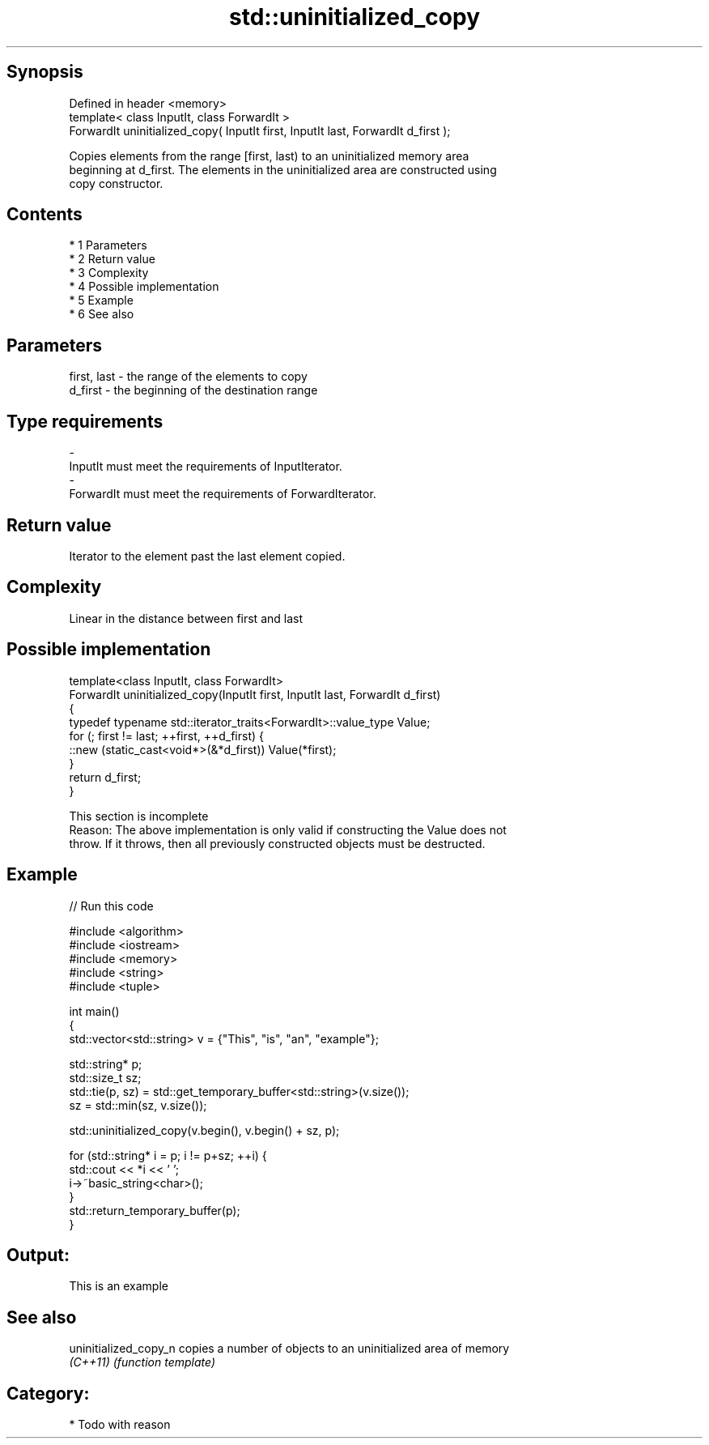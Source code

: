 .TH std::uninitialized_copy 3 "Apr 19 2014" "1.0.0" "C++ Standard Libary"
.SH Synopsis
   Defined in header <memory>
   template< class InputIt, class ForwardIt >
   ForwardIt uninitialized_copy( InputIt first, InputIt last, ForwardIt d_first );

   Copies elements from the range [first, last) to an uninitialized memory area
   beginning at d_first. The elements in the uninitialized area are constructed using
   copy constructor.

.SH Contents

     * 1 Parameters
     * 2 Return value
     * 3 Complexity
     * 4 Possible implementation
     * 5 Example
     * 6 See also

.SH Parameters

   first, last   -  the range of the elements to copy
   d_first       -  the beginning of the destination range
.SH Type requirements
   -
   InputIt must meet the requirements of InputIterator.
   -
   ForwardIt must meet the requirements of ForwardIterator.

.SH Return value

   Iterator to the element past the last element copied.

.SH Complexity

   Linear in the distance between first and last

.SH Possible implementation

   template<class InputIt, class ForwardIt>
   ForwardIt uninitialized_copy(InputIt first, InputIt last, ForwardIt d_first)
   {
       typedef typename std::iterator_traits<ForwardIt>::value_type Value;
       for (; first != last; ++first, ++d_first) {
           ::new (static_cast<void*>(&*d_first)) Value(*first);
       }
       return d_first;
   }

    This section is incomplete
    Reason: The above implementation is only valid if constructing the Value does not
    throw. If it throws, then all previously constructed objects must be destructed.

.SH Example

   
// Run this code

 #include <algorithm>
 #include <iostream>
 #include <memory>
 #include <string>
 #include <tuple>

 int main()
 {
     std::vector<std::string> v = {"This", "is", "an", "example"};

     std::string* p;
     std::size_t sz;
     std::tie(p, sz)  = std::get_temporary_buffer<std::string>(v.size());
     sz = std::min(sz, v.size());

     std::uninitialized_copy(v.begin(), v.begin() + sz, p);

     for (std::string* i = p; i != p+sz; ++i) {
         std::cout << *i << ' ';
         i->~basic_string<char>();
     }
     std::return_temporary_buffer(p);
 }

.SH Output:

 This is an example

.SH See also

   uninitialized_copy_n copies a number of objects to an uninitialized area of memory
   \fI(C++11)\fP              \fI(function template)\fP

.SH Category:

     * Todo with reason
